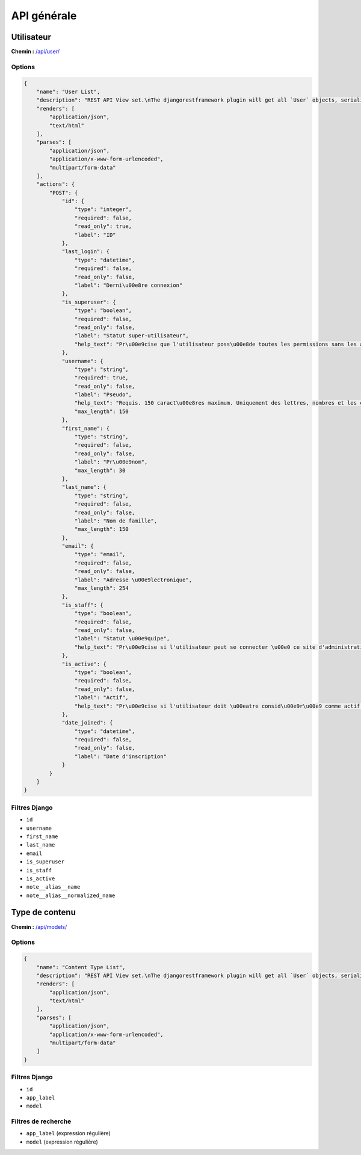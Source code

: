 API générale
============

Utilisateur
-----------

**Chemin :** `/api/user/ <https://note.crans.org/api/user/>`_

Options
~~~~~~~

.. code:: json

  {
      "name": "User List",
      "description": "REST API View set.\nThe djangorestframework plugin will get all `User` objects, serialize it to JSON with the given serializer,\nthen render it on /api/user/",
      "renders": [
          "application/json",
          "text/html"
      ],
      "parses": [
          "application/json",
          "application/x-www-form-urlencoded",
          "multipart/form-data"
      ],
      "actions": {
          "POST": {
              "id": {
                  "type": "integer",
                  "required": false,
                  "read_only": true,
                  "label": "ID"
              },
              "last_login": {
                  "type": "datetime",
                  "required": false,
                  "read_only": false,
                  "label": "Derni\u00e8re connexion"
              },
              "is_superuser": {
                  "type": "boolean",
                  "required": false,
                  "read_only": false,
                  "label": "Statut super-utilisateur",
                  "help_text": "Pr\u00e9cise que l'utilisateur poss\u00e8de toutes les permissions sans les assigner explicitement."
              },
              "username": {
                  "type": "string",
                  "required": true,
                  "read_only": false,
                  "label": "Pseudo",
                  "help_text": "Requis. 150 caract\u00e8res maximum. Uniquement des lettres, nombres et les caract\u00e8res \u00ab\u00a0@\u00a0\u00bb, \u00ab\u00a0.\u00a0\u00bb, \u00ab\u00a0+\u00a0\u00bb, \u00ab\u00a0-\u00a0\u00bb et \u00ab\u00a0_\u00a0\u00bb.",
                  "max_length": 150
              },
              "first_name": {
                  "type": "string",
                  "required": false,
                  "read_only": false,
                  "label": "Pr\u00e9nom",
                  "max_length": 30
              },
              "last_name": {
                  "type": "string",
                  "required": false,
                  "read_only": false,
                  "label": "Nom de famille",
                  "max_length": 150
              },
              "email": {
                  "type": "email",
                  "required": false,
                  "read_only": false,
                  "label": "Adresse \u00e9lectronique",
                  "max_length": 254
              },
              "is_staff": {
                  "type": "boolean",
                  "required": false,
                  "read_only": false,
                  "label": "Statut \u00e9quipe",
                  "help_text": "Pr\u00e9cise si l'utilisateur peut se connecter \u00e0 ce site d'administration."
              },
              "is_active": {
                  "type": "boolean",
                  "required": false,
                  "read_only": false,
                  "label": "Actif",
                  "help_text": "Pr\u00e9cise si l'utilisateur doit \u00eatre consid\u00e9r\u00e9 comme actif. D\u00e9cochez ceci plut\u00f4t que de supprimer le compte."
              },
              "date_joined": {
                  "type": "datetime",
                  "required": false,
                  "read_only": false,
                  "label": "Date d'inscription"
              }
          }
      }
  }

Filtres Django
~~~~~~~~~~~~~~

* ``id``
* ``username``
* ``first_name``
* ``last_name``
* ``email``
* ``is_superuser``
* ``is_staff``
* ``is_active``
* ``note__alias__name``
* ``note__alias__normalized_name``

Type de contenu
---------------

**Chemin :** `/api/models/ <https://note.crans.org/api/models/>`_

Options
~~~~~~~

.. code:: json

  {
      "name": "Content Type List",
      "description": "REST API View set.\nThe djangorestframework plugin will get all `User` objects, serialize it to JSON with the given serializer,\nthen render it on /api/models/",
      "renders": [
          "application/json",
          "text/html"
      ],
      "parses": [
          "application/json",
          "application/x-www-form-urlencoded",
          "multipart/form-data"
      ]
  }

Filtres Django
~~~~~~~~~~~~~~

* ``id``
* ``app_label``
* ``model``

Filtres de recherche
~~~~~~~~~~~~~~~~~~~~

* ``app_label`` (expression régulière)
* ``model`` (expression régulière)

